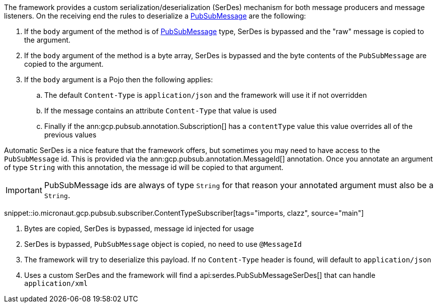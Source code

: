 The framework provides a custom serialization/deserialization (SerDes) mechanism for both message producers and message listeners.
On the receiving end the rules to deserialize a link:https://developers.google.com/resources/api-libraries/documentation/pubsub/v1/java/latest/com/google/api/services/pubsub/model/PubsubMessage.html[PubSubMessage] are the following:

. If the `body` argument of the method is of link:https://developers.google.com/resources/api-libraries/documentation/pubsub/v1/java/latest/com/google/api/services/pubsub/model/PubsubMessage.html[PubSubMessage] type, SerDes is bypassed and the "raw" message is copied to the argument.
. If the `body` argument of the method is a byte array, SerDes is bypassed and the byte contents of the `PubSubMessage` are copied to the argument.
. If the `body` argument is a Pojo then the following applies:
.. The default `Content-Type` is `application/json` and the framework will use it if not overridden
.. If the message contains an attribute `Content-Type` that value is used
.. Finally if the ann:gcp.pubsub.annotation.Subscription[] has a `contentType` value this value overrides all of the previous values

Automatic SerDes is a nice feature that the framework offers, but sometimes you may need to have access to the `PubSubMessage` id.
This is provided via the ann:gcp.pubsub.annotation.MessageId[] annotation.
Once you annotate an argument of type `String` with this annotation, the message id will be copied to that argument.

IMPORTANT: PubSubMessage ids are always of type `String` for that reason your annotated argument must also be a `String`.

snippet::io.micronaut.gcp.pubsub.subscriber.ContentTypeSubscriber[tags="imports, clazz", source="main"]

<1> Bytes are copied, SerDes is bypassed, message id injected for usage
<2> SerDes is bypassed, `PubSubMessage` object is copied, no need to use `@MessageId`
<3> The framework will try to deserialize this payload. If no `Content-Type` header is found, will default to `application/json`
<4> Uses a custom SerDes and the framework will find a api:serdes.PubSubMessageSerDes[] that can handle `application/xml`
